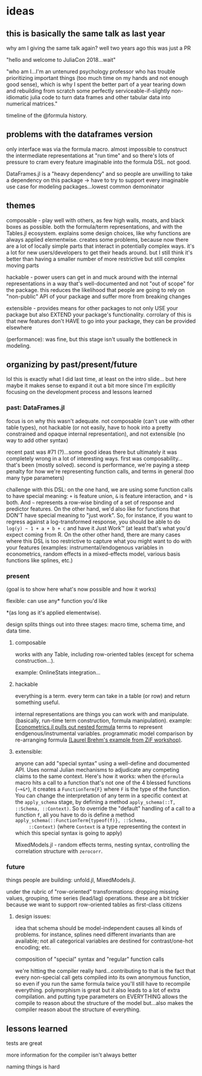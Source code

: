 * ideas
** this is basically the same talk as last year
   why am I giving the same talk again?  well two years ago this was just a PR

   "hello and welcome to JuliaCon 2018...wait"

   "who am I...I'm an untenured psychology professor who has trouble
   prioritizing important things (too much time on my hands and not enough good
   sense), which is why I spent the better part of a year tearing down and
   rebuilding from scratch some perfectly serviceable-if-slightly non-idiomatic
   julia code to turn data frames and other tabular data into numerical
   matrices."

   timeline of the @formula history.
** problems with the dataframes version
   only interface was via the formula macro.  almost impossible to construct
   the intermediate representations at "run time" and so there's lots of
   pressure to cram every feature imaginable into the formula DSL.  not good.

   DataFrames.jl is a "heavy dependency" and so people are unwilling to take a
   dependency on this package -> have to try to support every imaginable use
   case for modeling packages...lowest common demoninator

** themes
   composable - play well with others, as few high walls, moats, and black
   boxes as possible.  both the formula/term representations, and with the
   Tables.jl ecosystem.  explains some design choices, like why functions are
   always applied elementwise.  creates some problems, because now there are a
   lot of locally simple parts that interact in potentially complex ways.  it's
   a lot for new users/developers to get their heads around.  but I still think
   it's better than having a smaller number of more restrictive but still
   complex moving parts

   hackable - power users can get in and muck around with the internal
   representations in a way that's well-documented and not "out of scope" for
   the package.  this reduces the likelihood that people are going to rely on
   "non-public" API of your package and suffer more from breaking changes

   extensible - provides means for other packages to not only USE your package
   but also EXTEND your package's functionality.  corrolary of this is that new
   features don't HAVE to go into your package, they can be provided elsewhere
   

   (performance): was fine, but this stage isn't usually the bottleneck in
   modeling.
   
** organizing by past/present/future
   lol this is exactly what I did last time, at least on the intro slide... but
   here maybe it makes sense to expand it out a bit more since I'm explicitly
   focusing on the development process and lessons learned
*** past: DataFrames.jl
    focus is on why this wasn't adequate.  not composable (can't use with other
    table types), not hackable (or not easily, have to hook into a pretty
    constrained and opaque internal representation), and not extensible (no way
    to add other syntax)

    recent past was #71 (?)...some good ideas there but ultimately it was
    completely wrong in a lot of interesting ways.  first was
    composability...that's been (mostly solved).  second is performance, we're
    paying a steep penalty for how we're representing function calls, and terms
    in general (too many type parameters)

    challenge with this DSL: on the one hand, we are using some function calls
    to have special meaning: ~+~ is feature union, ~&~ is feature interaction,
    and ~*~ is both.  And ~~~ represents a row-wise binding of a set of response
    and predictor features.  On the other hand, we'd also like for functions
    that DON'T have special meaning to "just work".  So, for instance, if you
    want to regress against a log-transformed response, you should be able to do
    ~log(y) ~ 1 + a + b + c~ and have it Just Work™ (at least that's what you'd
    expect coming from R.  On the other other hand, there are many cases where
    this DSL is too restrictive to capture what you might want to do with your
    features (examples: instrumental/endogenous variables in econometrics,
    random effects in a mixed-effects model, various basis functions like
    splines, etc.)
    
*** present
    (goal is to show here what's now possible and how it works)

    flexible: can use any* function you'd like 

    *(as long as it's applied elementwise).

    design splits things out into three stages: macro time, schema time, and
    data time.
    
**** composable
     works with any Table, including row-oriented tables (except for schema
     construction...).

     example: OnlineStats integration...

**** hackable
     everything is a term.  every term can take in a table (or row) and return
     something useful.

     internal representations are things you can work with and manipulate.
     (basically, run-time term construction, formula manipulation).  example:
     [[https://github.com/Nosferican/Econometrics.jl/blob/ac31d9019971dd2aedf8a1b2f519e3f00bf7138b/src/formula.jl][Econometrics.jl pulls out nested formula]] terms to represent
     endgenous/instrumental variables.  programmatic model comparison by
     re-arranging formula [[https://github.com/RePsychLing/addFixef/blob/master/addFixef.ipynb][(Laurel Brehm's example from ZiF workshop)]].
    
**** extensible: 
     anyone can add "special syntax" using a well-define and documented API.
     Uses normal Julian mechanisms to adjudicate any competing claims to the same
     context.  Here's how it works: when the ~@formula~ macro hits a call to a
     function that's not one of the 4 blessed functions (~~+&*~), it creates a
     ~FunctionTerm{F}~ where ~F~ is the type of the function.  You can change the
     interpretation of any term in a specific context at the ~apply_schema~
     stage, by defining a method ~apply_schema(::T, ::Schema, ::Context)~.  So to
     override the "default" handling of a call to a function ~f~, all you have to
     do is define a method ~apply_schema(::FunctionTerm{typeof(f)}, ::Schema,
     ::Context)~ (where ~Context~ is a type representing the context in which
     this special syntax is going to apply)

     MixedModels.jl - random effects terms, nesting syntax,
     controlling the correlation structure with ~zerocorr~.
    
*** future
    things people are building: unfold.jl, MixedModels.jl.

    under the rubric of "row-oriented" transformations: dropping missing values,
    grouping, time series (lead/lag) operations.  these are a bit trickier
    because we want to support row-oriented tables as first-class citizens

**** design issues: 
     idea that schema should be model-independent causes all kinds of problems.
     for instance, splines need different invariants than are available; not all
     categorical variables are destined for contrast/one-hot encoding; etc.

     composition of "special" syntax and "regular" function calls
     
     we're hitting the compiler really hard...contributing to that is the fact
     that every non-special call gets compiled into its own anonymous function,
     so even if you run the same formula twice you'll still have to recompile
     everything.  polymorphism is great but it also leads to a lot of extra
     compilation.  and putting type parameters on EVERYTHING allows the compile
     to reason about the structure of the model but...also makes the compiler
     reason about the structure of everything.

** lessons learned
   tests are great

   more information for the compiler isn't always better

   naming things is hard
